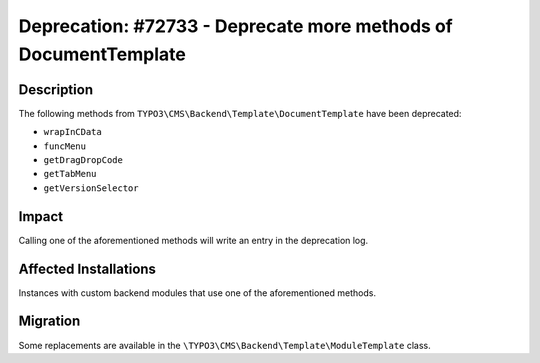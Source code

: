 ================================================================
Deprecation: #72733 - Deprecate more methods of DocumentTemplate
================================================================

Description
===========

The following methods from ``TYPO3\CMS\Backend\Template\DocumentTemplate`` have been deprecated:

* ``wrapInCData``
* ``funcMenu``
* ``getDragDropCode``
* ``getTabMenu``
* ``getVersionSelector``


Impact
======

Calling one of the aforementioned methods will write an entry in the deprecation log.


Affected Installations
======================

Instances with custom backend modules that use one of the aforementioned methods.


Migration
=========

Some replacements are available in the ``\TYPO3\CMS\Backend\Template\ModuleTemplate`` class.